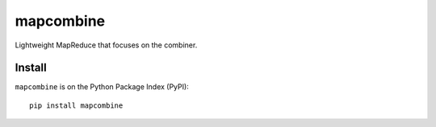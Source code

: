 mapcombine
==========
|Version Status| |Downloads|

Lightweight MapReduce that focuses on the combiner.

Install
-------

``mapcombine`` is on the Python Package Index (PyPI):

::

    pip install mapcombine

.. |Version Status| image:: https://img.shields.io/pypi/v/mapcombine.svg
   :target: https://pypi.python.org/pypi/mapcombine/
.. |Downloads| image:: https://img.shields.io/pypi/dm/mapcombine.svg
   :target: https://pypi.python.org/pypi/mapcombine/


